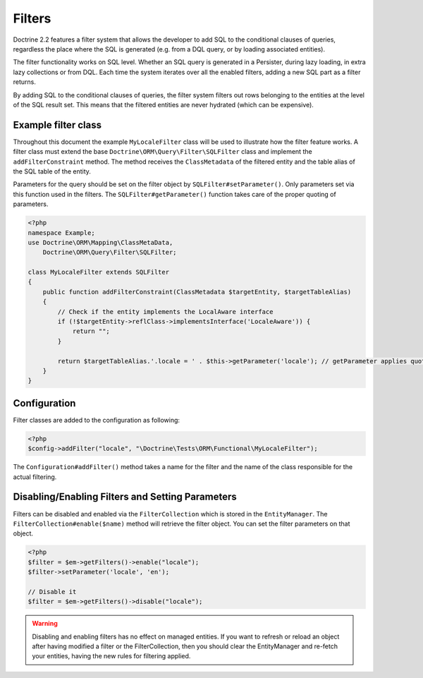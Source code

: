 Filters
=======

Doctrine 2.2 features a filter system that allows the developer to add SQL to
the conditional clauses of queries, regardless the place where the SQL is
generated (e.g. from a DQL query, or by loading associated entities).

The filter functionality works on SQL level. Whether an SQL query is generated
in a Persister, during lazy loading, in extra lazy collections or from DQL.
Each time the system iterates over all the enabled filters, adding a new SQL
part as a filter returns.

By adding SQL to the conditional clauses of queries, the filter system filters
out rows belonging to the entities at the level of the SQL result set. This
means that the filtered entities are never hydrated (which can be expensive).


Example filter class
--------------------
Throughout this document the example ``MyLocaleFilter`` class will be used to
illustrate how the filter feature works. A filter class must extend the base
``Doctrine\ORM\Query\Filter\SQLFilter`` class and implement the ``addFilterConstraint``
method. The method receives the ``ClassMetadata`` of the filtered entity and the
table alias of the SQL table of the entity.

Parameters for the query should be set on the filter object by
``SQLFilter#setParameter()``. Only parameters set via this function used in
the filters.  The ``SQLFilter#getParameter()`` function takes care of the
proper quoting of parameters.

.. code-block:: php

    <?php
    namespace Example;
    use Doctrine\ORM\Mapping\ClassMetaData,
        Doctrine\ORM\Query\Filter\SQLFilter;

    class MyLocaleFilter extends SQLFilter
    {
        public function addFilterConstraint(ClassMetadata $targetEntity, $targetTableAlias)
        {
            // Check if the entity implements the LocalAware interface
            if (!$targetEntity->reflClass->implementsInterface('LocaleAware')) {
                return "";
            }

            return $targetTableAlias.'.locale = ' . $this->getParameter('locale'); // getParameter applies quoting automatically
        }
    }


Configuration
-------------
Filter classes are added to the configuration as following:

.. code-block:: php

    <?php
    $config->addFilter("locale", "\Doctrine\Tests\ORM\Functional\MyLocaleFilter");


The ``Configuration#addFilter()`` method takes a name for the filter and the name of the
class responsible for the actual filtering.


Disabling/Enabling Filters and Setting Parameters
---------------------------------------------------
Filters can be disabled and enabled via the ``FilterCollection`` which is
stored in the ``EntityManager``. The ``FilterCollection#enable($name)`` method
will retrieve the filter object. You can set the filter parameters on that
object.

.. code-block:: php

    <?php
    $filter = $em->getFilters()->enable("locale");
    $filter->setParameter('locale', 'en');

    // Disable it
    $filter = $em->getFilters()->disable("locale");

.. warning::
    Disabling and enabling filters has no effect on managed entities. If you
    want to refresh or reload an object after having modified a filter or the
    FilterCollection, then you should clear the EntityManager and re-fetch your
    entities, having the new rules for filtering applied.
